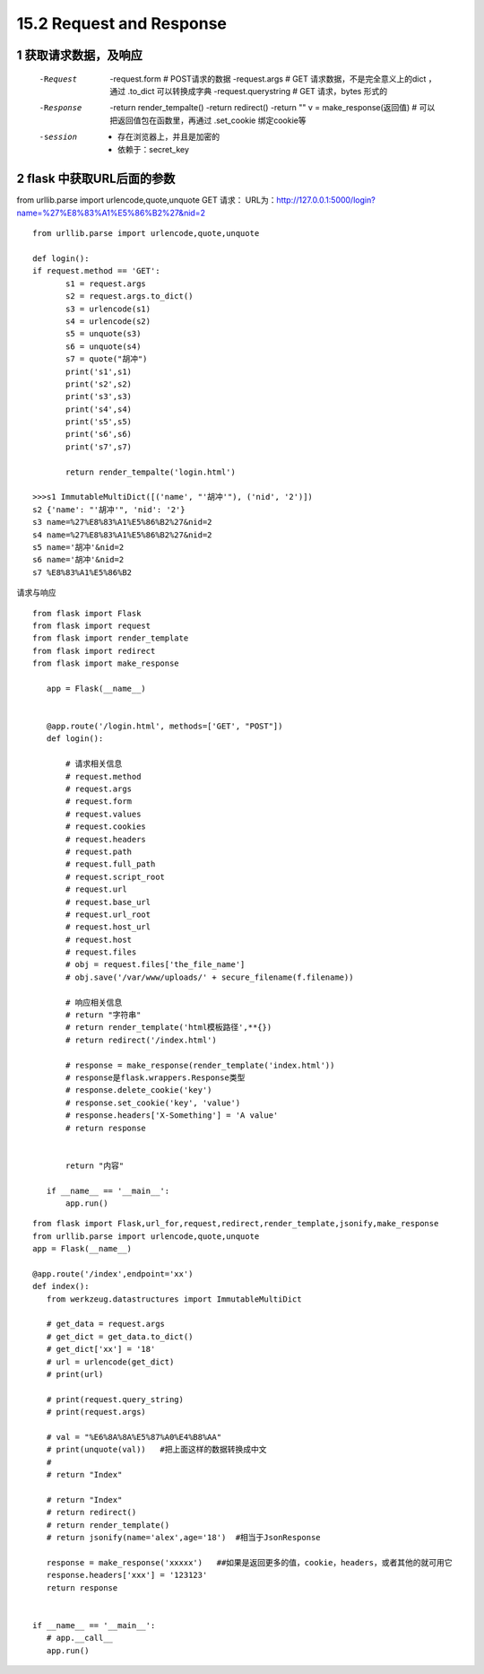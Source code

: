 =============================
15.2 Request and Response
=============================

------------------------------
1 获取请求数据，及响应
------------------------------
    -Request
            -request.form   # POST请求的数据
            -request.args   # GET 请求数据，不是完全意义上的dict ，通过 .to_dict 可以转换成字典
            -request.querystring    # GET 请求，bytes 形式的
    -Response
            -return render_tempalte()
            -return redirect()
            -return ""
            v = make_response(返回值)   # 可以把返回值包在函数里，再通过 .set_cookie 绑定cookie等
    -session
            - 存在浏览器上，并且是加密的
            - 依赖于：secret_key

-----------------------------------
2 flask 中获取URL后面的参数
-----------------------------------

from urllib.parse import urlencode,quote,unquote
GET 请求：
URL为：http://127.0.0.1:5000/login?name=%27%E8%83%A1%E5%86%B2%27&nid=2

::

 from urllib.parse import urlencode,quote,unquote

 def login():
 if request.method == 'GET':
        s1 = request.args
        s2 = request.args.to_dict()
        s3 = urlencode(s1)
        s4 = urlencode(s2)
        s5 = unquote(s3)
        s6 = unquote(s4)
        s7 = quote("胡冲")
        print('s1',s1)
        print('s2',s2)
        print('s3',s3)
        print('s4',s4)
        print('s5',s5)
        print('s6',s6)
        print('s7',s7)

        return render_tempalte('login.html')

 >>>s1 ImmutableMultiDict([('name', "'胡冲'"), ('nid', '2')])
 s2 {'name': "'胡冲'", 'nid': '2'}
 s3 name=%27%E8%83%A1%E5%86%B2%27&nid=2
 s4 name=%27%E8%83%A1%E5%86%B2%27&nid=2
 s5 name='胡冲'&nid=2
 s6 name='胡冲'&nid=2
 s7 %E8%83%A1%E5%86%B2



请求与响应

::

 from flask import Flask
 from flask import request
 from flask import render_template
 from flask import redirect
 from flask import make_response

    app = Flask(__name__)


    @app.route('/login.html', methods=['GET', "POST"])
    def login():

        # 请求相关信息
        # request.method
        # request.args
        # request.form
        # request.values
        # request.cookies
        # request.headers
        # request.path
        # request.full_path
        # request.script_root
        # request.url
        # request.base_url
        # request.url_root
        # request.host_url
        # request.host
        # request.files
        # obj = request.files['the_file_name']
        # obj.save('/var/www/uploads/' + secure_filename(f.filename))

        # 响应相关信息
        # return "字符串"
        # return render_template('html模板路径',**{})
        # return redirect('/index.html')

        # response = make_response(render_template('index.html'))
        # response是flask.wrappers.Response类型
        # response.delete_cookie('key')
        # response.set_cookie('key', 'value')
        # response.headers['X-Something'] = 'A value'
        # return response


        return "内容"

    if __name__ == '__main__':
        app.run()



::

 from flask import Flask,url_for,request,redirect,render_template,jsonify,make_response
 from urllib.parse import urlencode,quote,unquote
 app = Flask(__name__)

 @app.route('/index',endpoint='xx')
 def index():
    from werkzeug.datastructures import ImmutableMultiDict
　　
    # get_data = request.args
    # get_dict = get_data.to_dict()
    # get_dict['xx'] = '18'
    # url = urlencode(get_dict)
    # print(url)
　　
    # print(request.query_string)
    # print(request.args)
　　
    # val = "%E6%8A%8A%E5%87%A0%E4%B8%AA"
    # print(unquote(val))   #把上面这样的数据转换成中文
    #
    # return "Index"

    # return "Index"
    # return redirect()
    # return render_template()
    # return jsonify(name='alex',age='18')  #相当于JsonResponse
　　
    response = make_response('xxxxx')   ##如果是返回更多的值，cookie，headers，或者其他的就可用它
    response.headers['xxx'] = '123123'
    return response


 if __name__ == '__main__':
    # app.__call__
    app.run()
